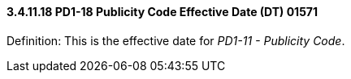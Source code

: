 ==== *3.4.11.18* PD1-18 Publicity Code Effective Date (DT) 01571

Definition: This is the effective date for _PD1-11 - Publicity Code_.

